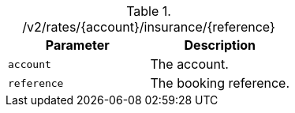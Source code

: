 .+/v2/rates/{account}/insurance/{reference}+
|===
|Parameter|Description

|`+account+`
|The account.

|`+reference+`
|The booking reference.

|===